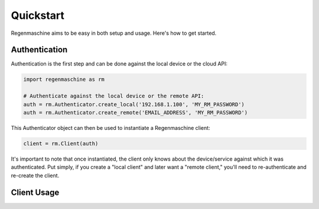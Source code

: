 Quickstart
==========

Regenmaschine aims to be easy in both setup and usage. Here's how to get started.

Authentication
--------------

Authentication is the first step and can be done against the local device or the
cloud API:

.. code-block:: python

  import regenmaschine as rm

  # Authenticate against the local device or the remote API:
  auth = rm.Authenticator.create_local('192.168.1.100', 'MY_RM_PASSWORD')
  auth = rm.Authenticator.create_remote('EMAIL_ADDRESS', 'MY_RM_PASSWORD')

This Authenticator object can then be used to instantiate a Regenmaschine client:

.. code-block:: python

  client = rm.Client(auth)

It's important to note that once instantiated, the client only knows about the
device/service against which it was authenticated. Put simply, if you create a
"local client" and later want a "remote client," you'll need to re-authenticate
and re-create the client.

Client Usage
------------
